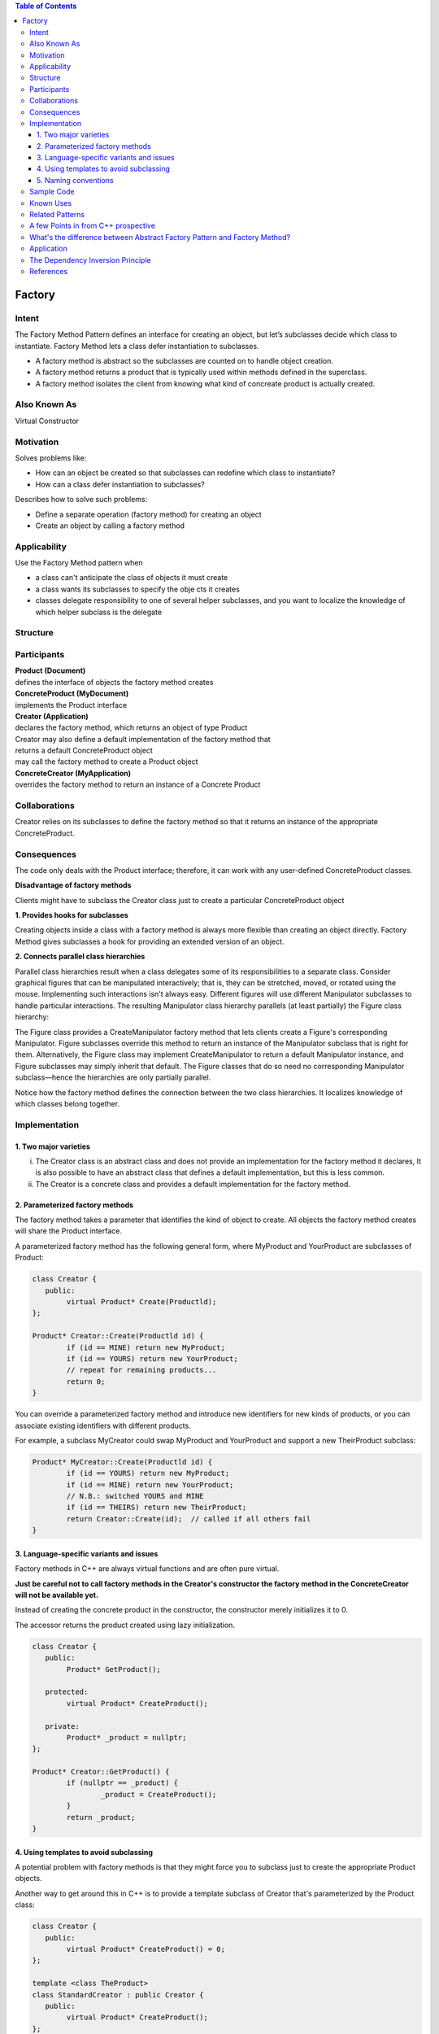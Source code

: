 

.. contents:: Table of Contents

Factory
=======

Intent
------
The Factory Method Pattern defines an interface for creating an object, but let’s subclasses decide which class to instantiate. Factory Method lets a class defer instantiation to subclasses.

- A factory method is abstract so the subclasses are counted on to handle object creation.
- A factory method returns a product that is typically used within methods defined in the superclass.
- A factory method isolates the client from knowing what kind of concreate product is actually created.

Also Known As
-------------
Virtual Constructor

Motivation
----------
Solves problems like:

- How can an object be created so that subclasses can redefine which class to instantiate?
- How can a class defer instantiation to subclasses?

Describes how to solve such problems:

- Define a separate operation (factory method) for creating an object
- Create an object by calling a factory method

Applicability
-------------
Use the Factory Method pattern when

- a class can't anticipate the class of objects it must create
- a class wants its subclasses to specify the obje cts it creates
- classes delegate responsibility to one of several helper subclasses, and you want to localize the knowledge of which helper subclass is the delegate

Structure
---------

.. image:: ./.resources/01_Creational_Patterns_01_Factory/structure.png

Participants
------------
| **Product (Document)**
| defines the interface of objects the factory method creates

| **ConcreteProduct (MyDocument)**
| implements the Product interface

| **Creator (Application)**
| declares the factory method, which returns an object of type Product
| Creator may also define a default implementation of the factory method that
| returns a default ConcreteProduct object
| may call the factory method to create a Product object

| **ConcreteCreator (MyApplication)**
| overrides the factory method to return an instance of a Concrete Product

Collaborations
--------------
Creator relies on its subclasses to define the factory method so that it returns an instance of the appropriate ConcreteProduct.

Consequences
------------
The code only deals with the Product interface; therefore, it can work with any user-defined ConcreteProduct classes.

**Disadvantage of factory methods**

Clients might have to subclass the Creator class just to create a particular ConcreteProduct object

**1. Provides hooks for subclasses**

Creating objects inside a class with a factory method is always more flexible than creating an object directly. 
Factory Method gives subclasses a hook for providing an extended version of an object.

**2. Connects parallel class hierarchies**

Parallel class hierarchies result when a class delegates some of its responsibilities to a separate class. Consider graphical figures that can be manipulated interactively; that is, they can be stretched, moved, or rotated using the mouse. Implementing such interactions isn't always easy.
Different figures will use different Manipulator subclasses to handle particular interactions. The resulting Manipulator class hierarchy parallels (at least partially) the Figure class hierarchy:

.. image:: ./.resources/01_Creational_Patterns_01_Factory/consequences_2.png 

The Figure class provides a CreateManipulator factory method that lets clients create a Figure's corresponding Manipulator. Figure subclasses override this method to return an instance of the Manipulator subclass that is right for them. Alternatively, the Figure class may implement CreateManipulator to return a default Manipulator instance, and Figure subclasses may simply inherit that default. The Figure classes that do so need no corresponding Manipulator subclass—hence the hierarchies are only partially parallel.

Notice how the factory method defines the connection between the two class hierarchies. It localizes knowledge of which classes belong together.

Implementation
--------------

1. Two major varieties
^^^^^^^^^^^^^^^^^^^^^^^^^^

i. The Creator class is an abstract class and does not provide an implementation for the factory method it declares, It is also possible to have an abstract class that defines a default implementation, but this is less common.
ii. The Creator is a concrete class and provides a default implementation for the factory method.

2. Parameterized factory methods
^^^^^^^^^^^^^^^^^^^^^^^^^^^^^^^^

The factory method takes a parameter that identifies the kind of object to create. All objects the factory method creates will share the Product interface.

A parameterized factory method has the following general form, where MyProduct and YourProduct are subclasses of Product:

.. code:: cpp

	class Creator {
	   public:
		virtual Product* Create(Productld);
	};

	Product* Creator::Create(Productld id) {
		if (id == MINE) return new MyProduct;
		if (id == YOURS) return new YourProduct;
		// repeat for remaining products...
		return 0;
	}

You can override a parameterized factory method and introduce new identifiers for new kinds of products, or you can associate existing identifiers with different products.

For example, a subclass MyCreator could swap MyProduct and YourProduct and support a new TheirProduct subclass:

.. code:: cpp

	Product* MyCreator::Create(Productld id) {
		if (id == YOURS) return new MyProduct;
		if (id == MINE) return new YourProduct;
		// N.B.: switched YOURS and MINE
		if (id == THEIRS) return new TheirProduct;
		return Creator::Create(id);  // called if all others fail
	}

3. Language-specific variants and issues
^^^^^^^^^^^^^^^^^^^^^^^^^^^^^^^^^^^^^^^^

Factory methods in C++ are always virtual functions and are often pure virtual.

**Just be careful not to call factory methods in the Creator's constructor the factory method in the ConcreteCreator will not be available yet.**

Instead of creating the concrete product in the constructor, the constructor merely initializes it to 0.

The accessor returns the product created using lazy initialization.

.. code:: cpp

	class Creator {
	   public:
		Product* GetProduct();

	   protected:
		virtual Product* CreateProduct();

	   private:
		Product* _product = nullptr;
	};

	Product* Creator::GetProduct() {
		if (nullptr == _product) {
			_product = CreateProduct();
		}
		return _product;
	}

4. Using templates to avoid subclassing
^^^^^^^^^^^^^^^^^^^^^^^^^^^^^^^^^^^^^^^

A potential problem with factory methods is that they might force you to subclass just to create the appropriate Product objects.

Another way to get around this in C++ is to provide a template subclass of Creator that's parameterized by the Product class:

.. code:: cpp

	class Creator {
	   public:
		virtual Product* CreateProduct() = 0;
	};

	template <class TheProduct>
	class StandardCreator : public Creator {
	   public:
		virtual Product* CreateProduct();
	};


	template <class TheProduct>
	Product* StandardCreator<TheProduct>::CreateProduct() {
		return new TheProduct;
	}

With this template, the client supplies just the product class—no subclassing of Creator is required.

.. code:: cpp
	class MyProduct : public Product {
	   public:
		MyProduct();
		// . . .
	};

	StandardCreator<MyProduct> myCreator;

5. Naming conventions
^^^^^^^^^^^^^^^^^^^^^

It is good practice to use naming conventions that make it clear you're using factory methods.

Sample Code
-----------

`01_Creational_Patterns_01_Factory.cpp`


Known Uses
----------

Factory methods pervade toolkits and frameworks.

Related Patterns
----------------
Abstract Factory is often implemented with factory methods.

Factory methods are usually called within Template Methods.

Prototypes (117) don't require subclassing Creator. However, they often require an Initialize operation on the Product class. Creator uses Initialize to initialize the object. Factory Method does not require such an operation.

A few Points in from C++ prospective
-------------------------------------

Actually, the factory method is a way of circumventing following limitations of C++ constructor:

**No return type:** A constructor cannot return a result, which means that we cannot signal an error during object initialization. The only way of doing it is to throw an exception from a constructor.

**Naming:** A constructor should have the same name as the class, which means we cannot have two constructors that both take a single argument.

**Compile time bound:** At the time when we create an object, we must specify the name of a concrete class, which is known at compile time. There is no way of dynamic binding constructors at run time.

**There is no virtual constructor:** We cannot declare a virtual constructor. If we are constructing derived object, the compiler calls the base class constructor first, and the derived class has not been initialized yet. This is the reason why we cannot call virtual methods from the constructor.

What's the difference between Abstract Factory Pattern and Factory Method?
--------------------------------------------------------------------------

- Abstract Factory design pattern creates Factory
- Factory design pattern creates Products

Application
-----------

1. In ADO.NET, IDbCommand.CreateParameter is an example of the use of factory method to connect parallel class hierarchies.
2. In Qt, QMainWindow::createPopupMenu is a factory method declared in a framework that can be overridden in application code.
3. In Java, several factories are used in the javax.xml.parsers package. e.g. javax.xml.parsers.DocumentBuilderFactory or javax.xml.parsers.SAXParserFactory.


The Dependency Inversion Principle
----------------------------------

Dependency Inversion Principle makes an even stronger statement about abstraction. It suggests that our high-level components should not depend on our low-level components; rather, they should both depend on abstractions.
After applying factory method pattern for our example (sample code) diagram look like this

.. image:: ./.resources/01_Creational_Patterns_01_Factory/dependency_inversion_principle.png

High-level component, the PizzaStore, and our low-level components, the pizzas, both depend on Pizza, the abstraction.
Factory Method is not the only technique for adhering to the Dependency Inversion Principle, but it is one of the more powerful ones.

References
----------

| Book: Design Patterns Elements of Reusable Object-Oriented Software
| Book: Head First: Design Patterns
| https://sourcemaking.com/design_patterns/factory_method
| https://en.wikipedia.org/wiki/Factory_method_pattern



